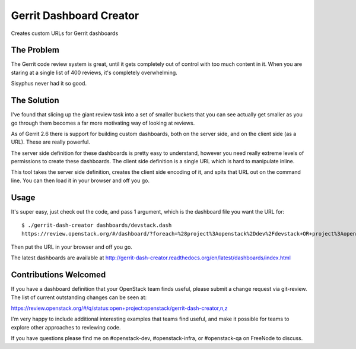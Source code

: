 ========================
Gerrit Dashboard Creator
========================

Creates custom URLs for Gerrit dashboards

The Problem
===========

The Gerrit code review system is great, until it gets completely out of
control with too much content in it. When you are staring at a single
list of 400 reviews, it's completely overwhelming.

Sisyphus never had it so good.

The Solution
============

I've found that slicing up the giant review task into a set of smaller
buckets that you can see actually get smaller as you go through them
becomes a far more motivating way of looking at reviews.

As of Gerrit 2.6 there is support for building custom dashboards, both
on the server side, and on the client side (as a URL). These are
really powerful.

The server side definition for these dashboards is pretty easy to
understand, however you need really extreme levels of permissions to
create these dashboards. The client side definition is a single URL
which is hard to manipulate inline.

This tool takes the server side definition, creates the client side
encoding of it, and spits that URL out on the command line. You can
then load it in your browser and off you go.

Usage
=====

It's super easy, just check out the code, and pass 1 argument, which is
the dashboard file you want the URL for::

  $ ./gerrit-dash-creator dashboards/devstack.dash
  https://review.openstack.org/#/dashboard/?foreach=%28project%3Aopenstack%2Ddev%2Fdevstack+OR+project%3Aopenstack%2Ddev%2Fdevstack%2Dvagrant+OR+project%3Aopenstack%2Ddev%2Fbashate+OR+project%3Aopenstack%2Ddev%2Fgrenade%29+status%3Aopen+NOT+owner%3Aself+NOT+label%3AWorkflow%3C%3D%2D1+label%3AVerified%3E%3D1%2Cjenkins+NOT+label%3ACode%2DReview%3E%3D0%2Cself&title=Devstack+Review+Inbox&Needs+Feedback+%28Changes+older+than+5+days+that+have+not+been+reviewed+by+anyone%29=NOT+label%3ACode%2DReview%3C%3D2+age%3A5d&You+are+a+reviewer%2C+but+haven%27t+voted+in+the+current+revision=NOT+label%3ACode%2DReview%3C%3D2%2Cself+reviewer%3Aself&Needs+final+%2B2=label%3ACode%2DReview%3E%3D2+limit%3A50+NOT+label%3ACode%2DReview%3C%3D%2D1%2Cself&Passed+Jenkins%2C+No+Negative+Feedback=NOT+label%3ACode%2DReview%3E%3D2+NOT+label%3ACode%2DReview%3C%3D%2D1+limit%3A50&Wayward+Changes+%28Changes+with+no+code+review+in+the+last+2days%29=NOT+label%3ACode%2DReview%3C%3D2+age%3A2d

Then put the URL in your browser and off you go.

The latest dashboards are available at
`<http://gerrit-dash-creator.readthedocs.org/en/latest/dashboards/index.html>`__


Contributions Welcomed
======================

If you have a dashboard definition that your OpenStack team finds
useful, please submit a change request via git-review. The list of
current outstanding changes can be seen at:

https://review.openstack.org/#/q/status:open+project:openstack/gerrit-dash-creator,n,z

I'm very happy to include additional interesting examples that teams
find useful, and make it possible for teams to explore other
approaches to reviewing code.

If you have questions please find me on #openstack-dev,
#openstack-infra, or #openstack-qa on FreeNode to discuss.
